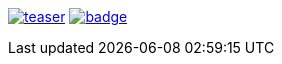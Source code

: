 image:https://api.travis-ci.org/spylik/teaser.svg?branch=master[title="Build Status", link="https://travis-ci.org/spylik/teaser"] image:https://codecov.io/gh/spylik/teaser/branch/master/graph/badge.svg[title="Codecov", link="https://codecov.io/gh/spylik/teaser/branches/master"]  
